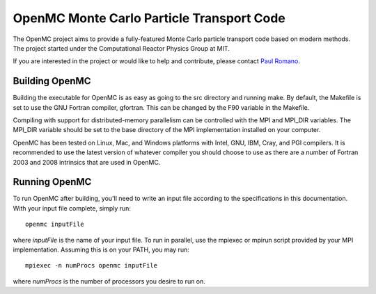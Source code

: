 ==========================================
OpenMC Monte Carlo Particle Transport Code
==========================================

The OpenMC project aims to provide a fully-featured Monte Carlo particle
transport code based on modern methods. The project started under the
Computational Reactor Physics Group at MIT.

If you are interested in the project or would like to help and contribute,
please contact `Paul Romano`_.

---------------
Building OpenMC
---------------

Building the executable for OpenMC is as easy as going to the src directory and
running make. By default, the Makefile is set to use the GNU Fortran compiler,
gfortran. This can be changed by the F90 variable in the Makefile.

Compiling with support for distributed-memory parallelism can be controlled with
the MPI and MPI_DIR variables. The MPI_DIR variable should be set to the base
directory of the MPI implementation installed on your computer.

OpenMC has been tested on Linux, Mac, and Windows platforms with Intel, GNU,
IBM, Cray, and PGI compilers. It is recommended to use the latest version of
whatever compiler you should choose to use as there are a number of Fortran 2003
and 2008 intrinsics that are used in OpenMC.

--------------
Running OpenMC
--------------

To run OpenMC after building, you'll need to write an input file according to
the specifications in this documentation. With your input file complete, simply
run::

	openmc inputFile

where *inputFile* is the name of your input file. To run in parallel, use the
mpiexec or mpirun script provided by your MPI implementation. Assuming this is
on your PATH, you may run::

   mpiexec -n numProcs openmc inputFile

where *numProcs* is the number of processors you desire to run on.

.. _Paul Romano: mailto:paul.k.romano@gmail.com
